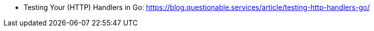 - Testing Your (HTTP) Handlers in Go: https://blog.questionable.services/article/testing-http-handlers-go/
